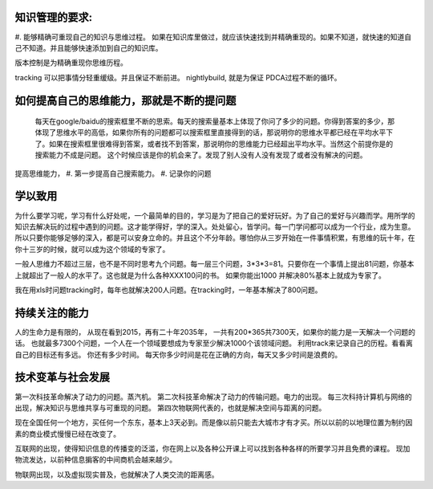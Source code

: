 ﻿知识管理的要求:
===============

#. 能够精确可重现自己的知识与思维过程。
如果在知识库里做过，就应该快速找到并精确重现的。如果不知道，就快速的知道自己不知道。并且能够快速添加到自己的知识库。

版本控制是为精确重现你思维历程。

tracking 可以把事情分轻重缓级。并且保证不断前进。
nightlybuild, 就是为保证 PDCA过程不断的循环。

如何提高自己的思维能力，那就是不断的提问题
==========================================

 每天在google/baidu的搜索框里不断的思索。每天的搜索量基本上体现了你问了多少的问题。你得到答案的多少，那体现了思维水平的高低，如果你所有的问题都可以搜索框里直接得到的话，那说明你的思维水平都已经在平均水平下了。如果在搜索框里很难得到答案，或者找不到答案，那说明你的思维能力已经超出平均水平。当然这个前提你是的搜索能力不成是问题。 这个时候应该是你的机会来了。发现了别人没有人没有发现了或者没有解决的问题。

提高思维能力，
#. 第一步提高自己搜索能力。
#. 记录你的问题

学以致用
========

为什么要学习呢，学习有什么好处呢，一个最简单的目的，学习是为了把自己的爱好玩好。为了自己的爱好与兴趣而学。用所学的知识去解决玩的过程中遇到的问题。这才能学得好，学的深入。处处留心，皆学问。每一门学问都可以成为一个行业，成为生意。所以只要你能够足够的深入，都是可以安身立命的。并且这个不分年龄。哪怕你从三岁开始在一件事情积累，有思维的玩十年，在你十三岁的时候，就可以成为这个领域的专家了。


一般人思维力不超过三层，也不是不同时思考九个问题。每一层三个问题，3*3*3=81。只要你在一个事情上提出81问题，你基本上就超出了一般人的水平了。这也就是为什么各种XXX100问的书。 如果你能出1000 并解决80%基本上就成为专家了。

我在用xls时问题tracking时，每年也就解决200人问题。在tracking时，一年基本解决了800问题。


持续关注的能力
==============

人的生命力是有限的， 从现在看到2015，再有二十年2035年， 一共有200*365共7300天，如果你的能力是一天解决一个问题的话。
也就最多7300个问题，一个人在一个领域要想成为专家至少解决1000个该领域问题。
利用track来记录自己的历程。看看离自己的目标还有多远。 你还有多少时间。
每天你多少时间是花在正确的方向，每天又多少时间是浪费的。



技术变革与社会发展
==================

第一次科技革命解决了动力的问题。蒸汽机。
第二次科技革命解决了动力的传输问题。电力的出现。
每三次科持计算机与网络的出现，解决知识与思维共享与可重现的问题。
第四次物联网代表的，也就是解决空间与距离的问题。

现在全国任何一个地方，买任何一个东东，基本上3天必到。而是像以前只能去大城市才有才买。所以以前的以地理位置为制约因素的商业模式慢慢已经在改变了。

互联网的出现，使得知识信息的传播变的泛滥，你在网上以及各种公开课上可以找到各种各样的所要学习并且免费的课程。 现加物流发达，以前种信息掮客的中间商机会越来越少。

物联网出现，以及虚拟现实普及，也就解决了人类交流的距离感。
